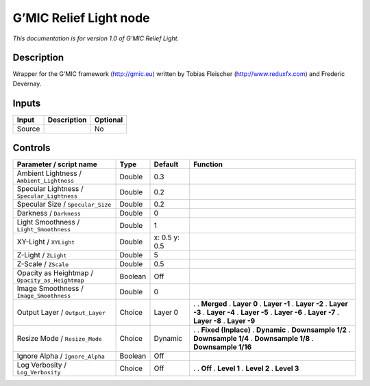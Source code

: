 .. _eu.gmic.ReliefLight:

G’MIC Relief Light node
=======================

*This documentation is for version 1.0 of G’MIC Relief Light.*

Description
-----------

Wrapper for the G’MIC framework (http://gmic.eu) written by Tobias Fleischer (http://www.reduxfx.com) and Frederic Devernay.

Inputs
------

====== =========== ========
Input  Description Optional
====== =========== ========
Source             No
====== =========== ========

Controls
--------

.. tabularcolumns:: |>{\raggedright}p{0.2\columnwidth}|>{\raggedright}p{0.06\columnwidth}|>{\raggedright}p{0.07\columnwidth}|p{0.63\columnwidth}|

.. cssclass:: longtable

=============================================== ======= ============= =====================
Parameter / script name                         Type    Default       Function
=============================================== ======= ============= =====================
Ambient Lightness / ``Ambient_Lightness``       Double  0.3            
Specular Lightness / ``Specular_Lightness``     Double  0.2            
Specular Size / ``Specular_Size``               Double  0.2            
Darkness / ``Darkness``                         Double  0              
Light Smoothness / ``Light_Smoothness``         Double  1              
XY-Light / ``XYLight``                          Double  x: 0.5 y: 0.5  
Z-Light / ``ZLight``                            Double  5              
Z-Scale / ``ZScale``                            Double  0.5            
Opacity as Heightmap / ``Opacity_as_Heightmap`` Boolean Off            
Image Smoothness / ``Image_Smoothness``         Double  0              
Output Layer / ``Output_Layer``                 Choice  Layer 0       .  
                                                                      . **Merged**
                                                                      . **Layer 0**
                                                                      . **Layer -1**
                                                                      . **Layer -2**
                                                                      . **Layer -3**
                                                                      . **Layer -4**
                                                                      . **Layer -5**
                                                                      . **Layer -6**
                                                                      . **Layer -7**
                                                                      . **Layer -8**
                                                                      . **Layer -9**
Resize Mode / ``Resize_Mode``                   Choice  Dynamic       .  
                                                                      . **Fixed (Inplace)**
                                                                      . **Dynamic**
                                                                      . **Downsample 1/2**
                                                                      . **Downsample 1/4**
                                                                      . **Downsample 1/8**
                                                                      . **Downsample 1/16**
Ignore Alpha / ``Ignore_Alpha``                 Boolean Off            
Log Verbosity / ``Log_Verbosity``               Choice  Off           .  
                                                                      . **Off**
                                                                      . **Level 1**
                                                                      . **Level 2**
                                                                      . **Level 3**
=============================================== ======= ============= =====================
